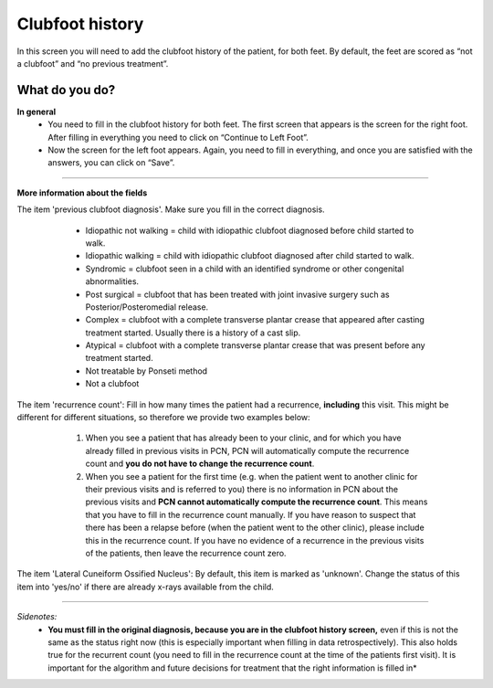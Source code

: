 #######
Clubfoot history
#######

In this screen you will need to add the clubfoot history of the patient, for both feet. By default, the feet are scored as “not a clubfoot” and “no previous treatment”. 

.. image:: images/ClubfootHistory.JPG
   :scale: 80 %
   
----   
What do you do?
----

**In general**
   - You need to fill in the clubfoot history for both feet. The first screen that appears is the screen for the right foot. After filling in everything you need to click on “Continue to Left Foot”.
   
   -	Now the screen for the left foot appears. Again, you need to fill in everything, and once you are satisfied with the answers, you can click on “Save”.

.. image:: images/ClubfootHistory_1.JPG
   :scale: 80 %

----

**More information about the fields**

The item 'previous clubfoot diagnosis'. Make sure you fill in the correct diagnosis. 

   - Idiopathic not walking = child with idiopathic clubfoot diagnosed before child started to walk.
   - Idiopathic walking = child with idiopathic clubfoot diagnosed after child started to walk.
   - Syndromic = clubfoot seen in a child with an identified syndrome or other congenital abnormalities.
   - Post surgical = clubfoot that has been treated with joint invasive surgery such as Posterior/Posteromedial release.
   - Complex = clubfoot with a complete transverse plantar crease that appeared after casting treatment started. Usually there is a history of a cast slip.
   - Atypical = clubfoot with a complete transverse plantar crease that was present before any treatment started.
   - Not treatable by Ponseti method
   - Not a clubfoot
  
  .. image:: images/ClubfootHistory_2.JPG
   :scale: 80 %
   
   
The item 'recurrence count': Fill in how many times the patient had a recurrence, **including** this visit. This might be different for different situations, so therefore we provide two examples below:

   1. When you see a patient that has already been to your clinic, and for which you have already filled in previous visits in PCN, PCN will automatically compute the recurrence count and **you do not have to change the recurrence count**. 
   2. When you see a patient for the first time (e.g. when the patient went to another clinic for their previous visits and is referred to you) there is no information in PCN about the previous visits and **PCN cannot automatically compute the recurrence count**. This means that you have to fill in the recurrence count manually. If you have reason to suspect that there has been a relapse before (when the patient went to the other clinic), please include this in the recurrence count. If you have no evidence of a recurrence in the previous visits of the patients, then leave the recurrence count zero. 
  
  .. image:: images/ClubfootHistory_3.JPG
   :scale: 80 %  


The item 'Lateral Cuneiform Ossified Nucleus': By default, this item is marked as 'unknown'. Change the status of this item into 'yes/no' if there are already x-rays available from the child.
  
  .. image:: images/ClubfootHistory_4.JPG
   :scale: 80 %  
   
   
----

*Sidenotes:*
   - **You  must fill in the original diagnosis, because you are in the clubfoot history screen,** even if this is not the same as the status right now (this is especially important when filling in data retrospectively). This also holds true for the recurrent count (you need to fill in the recurrence count at the time of the patients first visit). It is important for the    algorithm and future decisions for treatment that the right information is filled in*


